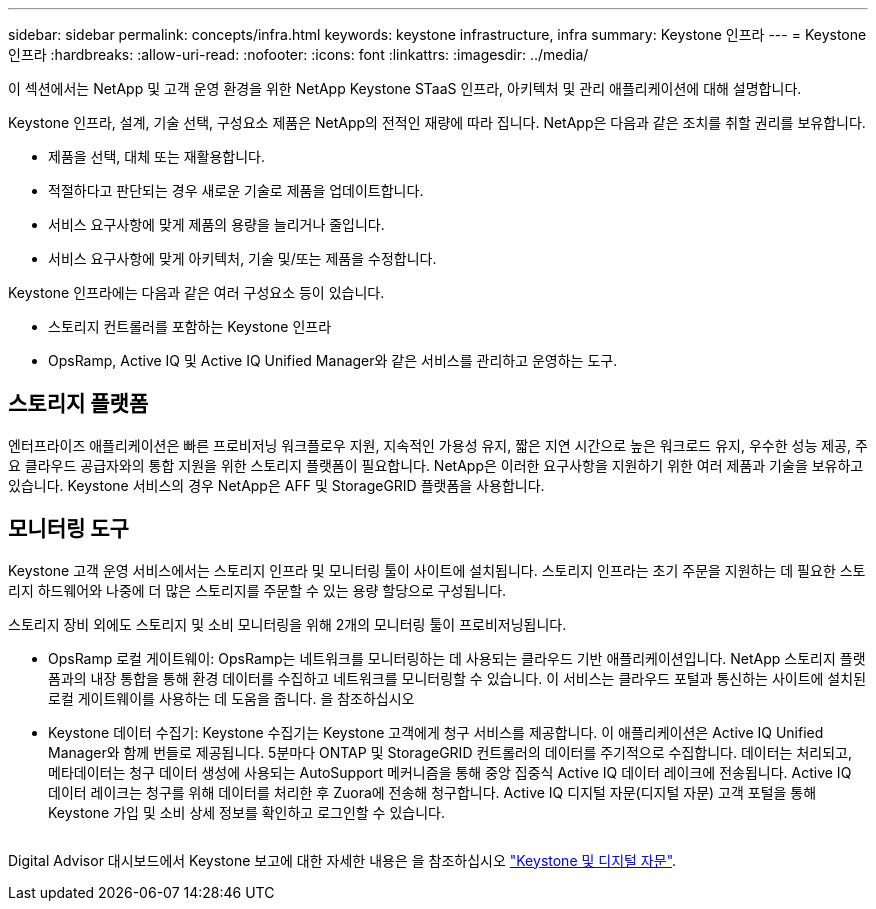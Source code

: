 ---
sidebar: sidebar 
permalink: concepts/infra.html 
keywords: keystone infrastructure, infra 
summary: Keystone 인프라 
---
= Keystone 인프라
:hardbreaks:
:allow-uri-read: 
:nofooter: 
:icons: font
:linkattrs: 
:imagesdir: ../media/


[role="lead"]
이 섹션에서는 NetApp 및 고객 운영 환경을 위한 NetApp Keystone STaaS 인프라, 아키텍처 및 관리 애플리케이션에 대해 설명합니다.

Keystone 인프라, 설계, 기술 선택, 구성요소 제품은 NetApp의 전적인 재량에 따라 집니다. NetApp은 다음과 같은 조치를 취할 권리를 보유합니다.

* 제품을 선택, 대체 또는 재활용합니다.
* 적절하다고 판단되는 경우 새로운 기술로 제품을 업데이트합니다.
* 서비스 요구사항에 맞게 제품의 용량을 늘리거나 줄입니다.
* 서비스 요구사항에 맞게 아키텍처, 기술 및/또는 제품을 수정합니다.


Keystone 인프라에는 다음과 같은 여러 구성요소 등이 있습니다.

* 스토리지 컨트롤러를 포함하는 Keystone 인프라
* OpsRamp, Active IQ 및 Active IQ Unified Manager와 같은 서비스를 관리하고 운영하는 도구.




== 스토리지 플랫폼

엔터프라이즈 애플리케이션은 빠른 프로비저닝 워크플로우 지원, 지속적인 가용성 유지, 짧은 지연 시간으로 높은 워크로드 유지, 우수한 성능 제공, 주요 클라우드 공급자와의 통합 지원을 위한 스토리지 플랫폼이 필요합니다. NetApp은 이러한 요구사항을 지원하기 위한 여러 제품과 기술을 보유하고 있습니다. Keystone 서비스의 경우 NetApp은 AFF 및 StorageGRID 플랫폼을 사용합니다.



== 모니터링 도구

Keystone 고객 운영 서비스에서는 스토리지 인프라 및 모니터링 툴이 사이트에 설치됩니다. 스토리지 인프라는 초기 주문을 지원하는 데 필요한 스토리지 하드웨어와 나중에 더 많은 스토리지를 주문할 수 있는 용량 할당으로 구성됩니다.

스토리지 장비 외에도 스토리지 및 소비 모니터링을 위해 2개의 모니터링 툴이 프로비저닝됩니다.

* OpsRamp 로컬 게이트웨이: OpsRamp는 네트워크를 모니터링하는 데 사용되는 클라우드 기반 애플리케이션입니다. NetApp 스토리지 플랫폼과의 내장 통합을 통해 환경 데이터를 수집하고 네트워크를 모니터링할 수 있습니다. 이 서비스는 클라우드 포털과 통신하는 사이트에 설치된 로컬 게이트웨이를 사용하는 데 도움을 줍니다. 을 참조하십시오
* Keystone 데이터 수집기: Keystone 수집기는 Keystone 고객에게 청구 서비스를 제공합니다. 이 애플리케이션은 Active IQ Unified Manager와 함께 번들로 제공됩니다. 5분마다 ONTAP 및 StorageGRID 컨트롤러의 데이터를 주기적으로 수집합니다. 데이터는 처리되고, 메타데이터는 청구 데이터 생성에 사용되는 AutoSupport 메커니즘을 통해 중앙 집중식 Active IQ 데이터 레이크에 전송됩니다. Active IQ 데이터 레이크는 청구를 위해 데이터를 처리한 후 Zuora에 전송해 청구합니다. Active IQ 디지털 자문(디지털 자문) 고객 포털을 통해 Keystone 가입 및 소비 상세 정보를 확인하고 로그인할 수 있습니다.


image:mgmt-stack.png[""]

Digital Advisor 대시보드에서 Keystone 보고에 대한 자세한 내용은 을 참조하십시오 link:../integrations/keystone-aiq.html["Keystone 및 디지털 자문"].
